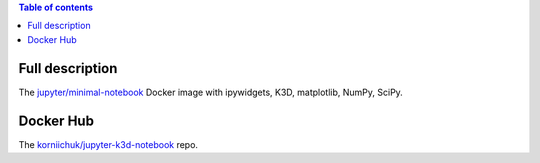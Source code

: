 .. contents:: Table of contents
   :depth: 2

Full description
================

The `jupyter/minimal-notebook <https://hub.docker.com/r/jupyter/minimal-notebook/>`_ Docker image with ipywidgets, K3D, matplotlib, NumPy, SciPy.

Docker Hub
==========

The `korniichuk/jupyter-k3d-notebook <https://hub.docker.com/r/korniichuk/jupyter-k3d-notebook/>`_ repo.

